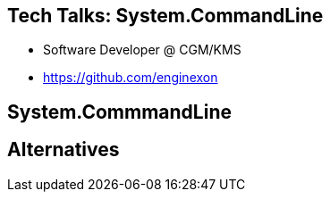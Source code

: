 :revealjs_theme: white
:source-highlighter: highlightjs

== Tech Talks: System.CommandLine
* Software Developer @ CGM/KMS
* https://github.com/enginexon

== System.CommmandLine

== Alternatives
